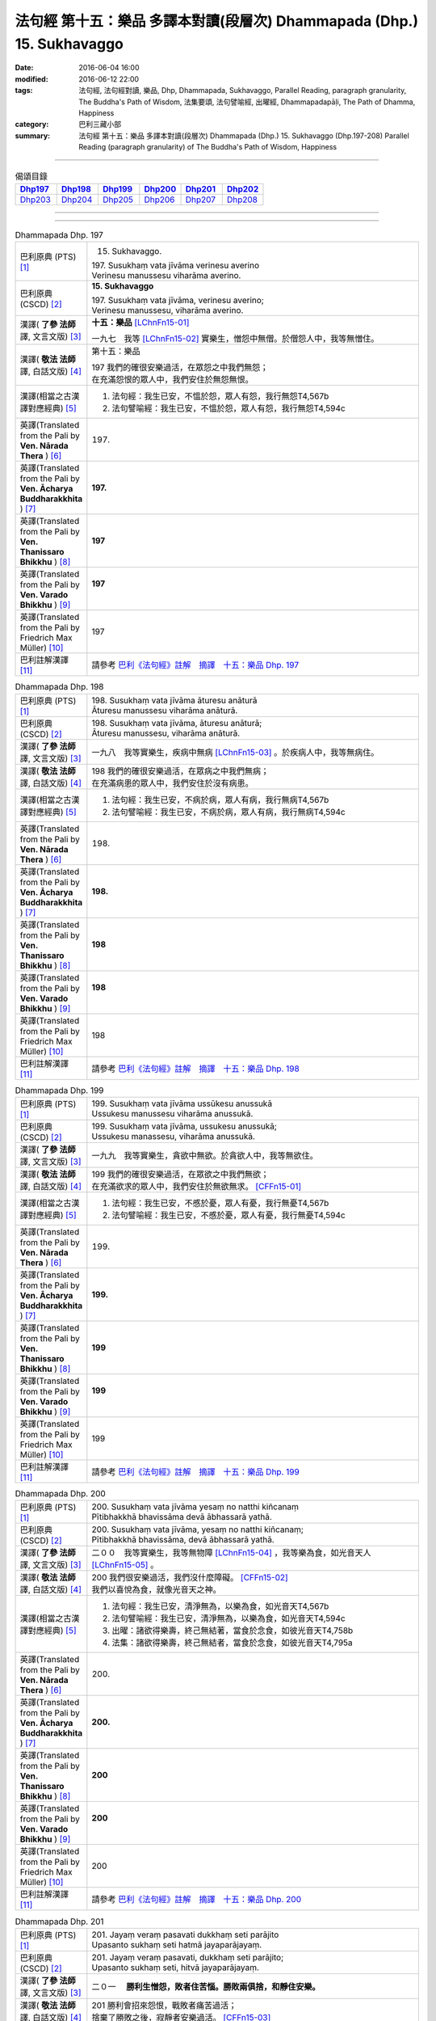=======================================================================
法句經 第十五：樂品 多譯本對讀(段層次) Dhammapada (Dhp.) 15. Sukhavaggo
=======================================================================

:date: 2016-06-04 16:00
:modified: 2016-06-12 22:00
:tags: 法句經, 法句經對讀, 樂品, Dhp, Dhammapada, Sukhavaggo, 
       Parallel Reading, paragraph granularity, The Buddha's Path of Wisdom,
       法集要頌, 法句譬喻經, 出曜經, Dhammapadapāḷi, The Path of Dhamma, Happiness
:category: 巴利三藏小部
:summary: 法句經 第十五：樂品 多譯本對讀(段層次) Dhammapada (Dhp.) 15. Sukhavaggo 
          (Dhp.197-208)
          Parallel Reading (paragraph granularity) of The Buddha's Path of Wisdom, Happiness

--------------

.. list-table:: 偈頌目錄
   :widths: 2 2 2 2 2 2
   :header-rows: 1

   * - Dhp197_
     - Dhp198_
     - Dhp199_
     - Dhp200_
     - Dhp201_
     - Dhp202_

   * - Dhp203_
     - Dhp204_
     - Dhp205_
     - Dhp206_
     - Dhp207_
     - Dhp208_

--------------

.. raw:: html 

  本對讀包含下列數個版本，請自行勾選欲對讀之版本
  （感恩 <strong><a href="https://siongui.github.io/zh/pages/siong-ui-te.html">Siong-Ui Te 師兄</a></strong>
  提供程式支援）：
  
  <div id="option-contrast-reading"></div>

--------------

.. _Dhp197:

.. list-table:: Dhammapada Dhp. 197
   :widths: 15 75
   :header-rows: 0
   :class: contrast-reading-table

   * - 巴利原典 (PTS) [1]_
     - 15. Sukhavaggo. 
 
       | 197. Susukhaṃ vata jīvāma verinesu averino
       | Verinesu manussesu viharāma averino. 

   * - 巴利原典 (CSCD) [2]_
     - **15. Sukhavaggo**

       | 197. Susukhaṃ  vata jīvāma, verinesu averino;
       | Verinesu manussesu, viharāma averino.

   * - 漢譯( **了參 法師** 譯, 文言文版) [3]_
     - **十五：樂品** [LChnFn15-01]_ 

       一九七　我等 [LChnFn15-02]_ 實樂生，憎怨中無僧。於僧怨人中，我等無憎住。

   * - 漢譯( **敬法 法師** 譯, 白話文版) [4]_
     - 第十五：樂品

       | 197 我們的確很安樂過活，在眾怨之中我們無怨；
       | 在充滿怨恨的眾人中，我們安住於無怨無恨。

   * - 漢譯(相當之古漢譯對應經典) [5]_
     - 1. 法句經：我生已安，不慍於怨，眾人有怨，我行無怨T4,567b
       2. 法句譬喻經：我生已安，不慍於怨，眾人有怨，我行無怨T4,594c

   * - 英譯(Translated from the Pali by **Ven. Nārada Thera** ) [6]_
     - 197. 

   * - 英譯(Translated from the Pali by **Ven. Ācharya Buddharakkhita** ) [7]_
     - **197.** 

   * - 英譯(Translated from the Pali by **Ven. Thanissaro Bhikkhu** ) [8]_
     - | **197** 

   * - 英譯(Translated from the Pali by **Ven. Varado Bhikkhu** ) [9]_
     - | **197** 
       | 
     
   * - 英譯(Translated from the Pali by Friedrich Max Müller) [10]_
     - 197 

   * - 巴利註解漢譯 [11]_
     - 請參考 `巴利《法句經》註解　摘譯　十五：樂品 Dhp. 197 <{filename}../dhA/dhA-chap15%zh.rst#Dhp197>`__

.. _Dhp198:

.. list-table:: Dhammapada Dhp. 198
   :widths: 15 75
   :header-rows: 0
   :class: contrast-reading-table

   * - 巴利原典 (PTS) [1]_
     - | 198. Susukhaṃ vata jīvāma āturesu anāturā
       | Āturesu manussesu viharāma anāturā. 

   * - 巴利原典 (CSCD) [2]_
     - | 198. Susukhaṃ  vata jīvāma, āturesu anāturā;
       | Āturesu manussesu, viharāma anāturā.

   * - 漢譯( **了參 法師** 譯, 文言文版) [3]_
     - 一九八　我等實樂生，疾病中無病 [LChnFn15-03]_ 。於疾病人中，我等無病住。

   * - 漢譯( **敬法 法師** 譯, 白話文版) [4]_
     - | 198 我們的確很安樂過活，在眾病之中我們無病；
       | 在充滿病患的眾人中，我們安住於沒有病患。

   * - 漢譯(相當之古漢譯對應經典) [5]_
     - 1. 法句經：我生已安，不病於病，眾人有病，我行無病T4,567b
       2. 法句譬喻經：我生已安，不病於病，眾人有病，我行無病T4,594c

   * - 英譯(Translated from the Pali by **Ven. Nārada Thera** ) [6]_
     - 198. 

   * - 英譯(Translated from the Pali by **Ven. Ācharya Buddharakkhita** ) [7]_
     - **198.** 

   * - 英譯(Translated from the Pali by **Ven. Thanissaro Bhikkhu** ) [8]_
     - | **198** 

   * - 英譯(Translated from the Pali by **Ven. Varado Bhikkhu** ) [9]_
     - | **198** 
       | 
     
   * - 英譯(Translated from the Pali by Friedrich Max Müller) [10]_
     - 198 

   * - 巴利註解漢譯 [11]_
     - 請參考 `巴利《法句經》註解　摘譯　十五：樂品 Dhp. 198 <{filename}../dhA/dhA-chap15%zh.rst#Dhp198>`__

.. _Dhp199:

.. list-table:: Dhammapada Dhp. 199
   :widths: 15 75
   :header-rows: 0
   :class: contrast-reading-table

   * - 巴利原典 (PTS) [1]_
     - | 199. Susukhaṃ vata jīvāma ussūkesu anussukā
       | Ussukesu manussesu viharāma anussukā.

   * - 巴利原典 (CSCD) [2]_
     - | 199. Susukhaṃ vata jīvāma, ussukesu anussukā;
       | Ussukesu  manassesu, viharāma anussukā.

   * - 漢譯( **了參 法師** 譯, 文言文版) [3]_
     - 一九九　我等實樂生，貪欲中無欲。於貪欲人中，我等無欲住。

   * - 漢譯( **敬法 法師** 譯, 白話文版) [4]_
     - | 199 我們的確很安樂過活，在眾欲之中我們無欲；
       | 在充滿欲求的眾人中，我們安住於無欲無求。 [CFFn15-01]_

   * - 漢譯(相當之古漢譯對應經典) [5]_
     - 1. 法句經：我生已安，不慼於憂，眾人有憂，我行無憂T4,567b
       2. 法句譬喻經：我生已安，不慼於憂，眾人有憂，我行無憂T4,594c

   * - 英譯(Translated from the Pali by **Ven. Nārada Thera** ) [6]_
     - 199. 

   * - 英譯(Translated from the Pali by **Ven. Ācharya Buddharakkhita** ) [7]_
     - **199.** 

   * - 英譯(Translated from the Pali by **Ven. Thanissaro Bhikkhu** ) [8]_
     - | **199** 

   * - 英譯(Translated from the Pali by **Ven. Varado Bhikkhu** ) [9]_
     - | **199** 
       | 
     
   * - 英譯(Translated from the Pali by Friedrich Max Müller) [10]_
     - 199 

   * - 巴利註解漢譯 [11]_
     - 請參考 `巴利《法句經》註解　摘譯　十五：樂品 Dhp. 199 <{filename}../dhA/dhA-chap15%zh.rst#Dhp199>`__

.. _Dhp200:

.. list-table:: Dhammapada Dhp. 200
   :widths: 15 75
   :header-rows: 0
   :class: contrast-reading-table

   * - 巴利原典 (PTS) [1]_
     - | 200. Susukhaṃ vata jīvāma yesaṃ no natthi kiñcanaṃ
       | Pītibhakkhā bhavissāma devā ābhassarā yathā.

   * - 巴利原典 (CSCD) [2]_
     - | 200. Susukhaṃ vata jīvāma, yesaṃ no natthi kiñcanaṃ;
       | Pītibhakkhā bhavissāma, devā ābhassarā yathā.

   * - 漢譯( **了參 法師** 譯, 文言文版) [3]_
     - 二００　我等實樂生，我等無物障 [LChnFn15-04]_ ，我等樂為食，如光音天人 [LChnFn15-05]_ 。

   * - 漢譯( **敬法 法師** 譯, 白話文版) [4]_
     - | 200 我們很安樂過活，我們沒什麼障礙。 [CFFn15-02]_
       | 我們以喜悅為食，就像光音天之神。

   * - 漢譯(相當之古漢譯對應經典) [5]_
     - 1. 法句經：我生已安，清淨無為，以樂為食，如光音天T4,567b
       2. 法句譬喻經：我生已安，清淨無為，以樂為食，如光音天T4,594c
       3. 出曜：諸欲得樂壽，終己無結著，當食於念食，如彼光音天T4,758b
       4. 法集：諸欲得樂壽，終己無結者，當食於念食，如彼光音天T4,795a

   * - 英譯(Translated from the Pali by **Ven. Nārada Thera** ) [6]_
     - 200. 

   * - 英譯(Translated from the Pali by **Ven. Ācharya Buddharakkhita** ) [7]_
     - **200.** 

   * - 英譯(Translated from the Pali by **Ven. Thanissaro Bhikkhu** ) [8]_
     - | **200** 

   * - 英譯(Translated from the Pali by **Ven. Varado Bhikkhu** ) [9]_
     - | **200** 
       | 
     
   * - 英譯(Translated from the Pali by Friedrich Max Müller) [10]_
     - 200 

   * - 巴利註解漢譯 [11]_
     - 請參考 `巴利《法句經》註解　摘譯　十五：樂品 Dhp. 200 <{filename}../dhA/dhA-chap15%zh.rst#Dhp200>`__

.. _Dhp201:

.. list-table:: Dhammapada Dhp. 201
   :widths: 15 75
   :header-rows: 0
   :class: contrast-reading-table

   * - 巴利原典 (PTS) [1]_
     - | 201. Jayaṃ veraṃ pasavati dukkhaṃ seti parājito
       | Upasanto sukhaṃ seti hatmā jayaparājayaṃ. 

   * - 巴利原典 (CSCD) [2]_
     - | 201. Jayaṃ veraṃ pasavati, dukkhaṃ seti parājito;
       | Upasanto sukhaṃ seti, hitvā jayaparājayaṃ.

   * - 漢譯( **了參 法師** 譯, 文言文版) [3]_
     - 二０一　 **勝利生憎怨，敗者住苦惱。勝敗兩俱捨，和靜住安樂。**

   * - 漢譯( **敬法 法師** 譯, 白話文版) [4]_
     - | 201 勝利會招來怨恨，戰敗者痛苦過活；
       | 捨棄了勝敗之後，寂靜者安樂過活。 [CFFn15-03]_

   * - 漢譯(相當之古漢譯對應經典) [5]_
     - 1. 法句經：勝則生怨，負則自鄙，去勝負心，無爭自安T4,567b
       2. 出曜：勝則怨滅，負則自鄙，息則快樂，無勝負心T4,753a
       3. 法集：忍勝則怨賊，自負則自鄙，息意則快樂，無勝無負心T4,794a

       | 4. 雜含1153：勝者更增怨，伏者臥不安，勝伏二俱捨，是得安隱眠T2,307b
       | 5. 雜含1263：戰勝增怨敵，敗苦臥不安，勝敗二俱捨，臥覺寂靜樂T2,338c
       | 6. 別雜1263：勝則多怨疾，負則惱不眠，若無勝負者，寂滅安睡眠T2,338c
       | 7. 撰集：負則生憂懼，勝則懷欣慶，汝今放彼王，二俱生歡喜。若能息勝負，最妙第一樂T4,207c
       | 8. 雜寶：得勝增長怨，負則益憂苦，不諍勝負者，其樂最第一T4,456b

   * - 英譯(Translated from the Pali by **Ven. Nārada Thera** ) [6]_
     - 201. 

   * - 英譯(Translated from the Pali by **Ven. Ācharya Buddharakkhita** ) [7]_
     - **201.** 

   * - 英譯(Translated from the Pali by **Ven. Thanissaro Bhikkhu** ) [8]_
     - | **201** 

   * - 英譯(Translated from the Pali by **Ven. Varado Bhikkhu** ) [9]_
     - | **201** 
       | 
     
   * - 英譯(Translated from the Pali by Friedrich Max Müller) [10]_
     - 201 

   * - 巴利註解漢譯 [11]_
     - 請參考 `巴利《法句經》註解　摘譯　十五：樂品 Dhp. 201 <{filename}../dhA/dhA-chap15%zh.rst#Dhp201>`__

.. _Dhp202:

.. list-table:: Dhammapada Dhp. 202
   :widths: 15 75
   :header-rows: 0
   :class: contrast-reading-table

   * - 巴利原典 (PTS) [1]_
     - | 202. Natthi rāgasamo aggi natthi dosasamo kali
       | Natthi khandhasamā dukkhā katthi santiparaṃ sukhaṃ. 

   * - 巴利原典 (CSCD) [2]_
     - | 202. Natthi rāgasamo aggi, natthi dosasamo kali;
       | Natthi khandhasamā [khandhādisā (sī. syā. pī. rūpasiddhiyā sameti)] dukkhā, natthi santiparaṃ sukhaṃ.

   * - 漢譯( **了參 法師** 譯, 文言文版) [3]_
     - 二０二　無火如貪欲，無惡如瞋恨，無苦如（五）蘊，無樂勝寂靜 [LChnFn15-06]_ 。

   * - 漢譯( **敬法 法師** 譯, 白話文版) [4]_
     - | 202 無火能和貪欲同等，無惡能和瞋恨同等，
       | 無苦能和五蘊同等，無樂能夠超越寂靜。 [CFFn15-04]_

   * - 漢譯(相當之古漢譯對應經典) [5]_
     - 1. 法句經：熱無過婬，毒無過怒，苦無過身，樂無過滅T4,567b
       2. 法句譬喻經：熱無過婬，毒無過怒，苦無過身，樂無過滅T4,595a

   * - 英譯(Translated from the Pali by **Ven. Nārada Thera** ) [6]_
     - 202. 

   * - 英譯(Translated from the Pali by **Ven. Ācharya Buddharakkhita** ) [7]_
     - **202.** 

   * - 英譯(Translated from the Pali by **Ven. Thanissaro Bhikkhu** ) [8]_
     - | **202** 

   * - 英譯(Translated from the Pali by **Ven. Varado Bhikkhu** ) [9]_
     - | **202** 
       | 
     
   * - 英譯(Translated from the Pali by Friedrich Max Müller) [10]_
     - 202 

   * - 巴利註解漢譯 [11]_
     - 請參考 `巴利《法句經》註解　摘譯　十五：樂品 Dhp. 202 <{filename}../dhA/dhA-chap15%zh.rst#Dhp202>`__

.. _Dhp203:

.. list-table:: Dhammapada Dhp. 203
   :widths: 15 75
   :header-rows: 0
   :class: contrast-reading-table

   * - 巴利原典 (PTS) [1]_
     - | 203. Jighacchāparamā rogā saṅkhāraparamā dukhā
       | Etaṃ ñatvā yathābhūtaṃ nibbāṇaparamaṃ sukhaṃ.

   * - 巴利原典 (CSCD) [2]_
     - | 203. Jighacchāparamā  rogā, saṅkhāraparamā [saṅkārā paramā (bahūsu)] dukhā;
       | Etaṃ ñatvā yathābhūtaṃ, nibbānaṃ paramaṃ sukhaṃ.

   * - 漢譯( **了參 法師** 譯, 文言文版) [3]_
     - 二０三　飢為最大病，行 [LChnFn15-07]_ 為最大苦；如實知此已，涅槃樂最上。

   * - 漢譯( **敬法 法師** 譯, 白話文版) [4]_
     - | 203 餓是最大的病，諸行則是最苦。
       | 如實了知它後，得證至樂涅槃。

   * - 漢譯(相當之古漢譯對應經典) [5]_
     - 1. 法句經：飢為大病，行為最苦，已諦知此，泥洹最樂T4,573a
       2. 出曜：飢為第一患，行為第一苦，如實知此者，泥洹第一樂T4,732b
       3. 法集：飢為第一患，行為第一苦，如實知此者，圓寂第一樂T4,790b

       | 4. 波須蜜：飢渴第一病，行為第一苦，如實知是者，涅槃第一樂T28,807a

   * - 英譯(Translated from the Pali by **Ven. Nārada Thera** ) [6]_
     - 203. 

   * - 英譯(Translated from the Pali by **Ven. Ācharya Buddharakkhita** ) [7]_
     - **203.** 

   * - 英譯(Translated from the Pali by **Ven. Thanissaro Bhikkhu** ) [8]_
     - | **203** 

   * - 英譯(Translated from the Pali by **Ven. Varado Bhikkhu** ) [9]_
     - | **203** 
       | 
     
   * - 英譯(Translated from the Pali by Friedrich Max Müller) [10]_
     - 203 

   * - 巴利註解漢譯 [11]_
     - 請參考 `巴利《法句經》註解　摘譯　十五：樂品 Dhp. 203 <{filename}../dhA/dhA-chap15%zh.rst#Dhp203>`__

.. _Dhp204:

.. list-table:: Dhammapada Dhp. 204
   :widths: 15 75
   :header-rows: 0
   :class: contrast-reading-table

   * - 巴利原典 (PTS) [1]_
     - | 204. Ārogyaparamā lābhā santuṭṭhiparamaṃ dhanaṃ
       | Vissāsaparamā ñātī nibbāṇaparamaṃ sukhaṃ.

   * - 巴利原典 (CSCD) [2]_
     - | 204. Ārogyaparamā lābhā, santuṭṭhiparamaṃ dhanaṃ;
       | Vissāsaparamā ñāti [vissāsaparamo ñāti (ka. sī.), vissāsaparamā ñātī (sī. aṭṭha.), vissāsā paramā ñāti (ka.)], nibbānaṃ paramaṃ [nibbāṇaparamaṃ (ka. sī.)] sukhaṃ.

   * - 漢譯( **了參 法師** 譯, 文言文版) [3]_
     - 二０四　無病最上利，知足最上財，信賴最上親，涅槃最上樂。

   * - 漢譯( **敬法 法師** 譯, 白話文版) [4]_
     - | 204 健康是最大的收獲，知足是最大的財富，
       | 可信者是最好親人，涅槃是至上的快樂。

   * - 漢譯(相當之古漢譯對應經典) [5]_
     - 1. 法句經：無病最利，知足最富，厚為最友，泥洹最快T4,573a
       2. 出曜：無病第一利，知足第一富，知親第一友，泥洹第一樂T4,732a
       3. 法集：無病第一利，知足第一富，知親第一友，圓寂第一樂T4,790b

       | 4. 四諦：無病第一利，知足為勝財，無疑為上親，涅槃無比樂T32,380c
       | 5. 中含：無病第一利，涅槃第一樂T1,672b
       | 6. 瑞應：無病第一利，知足第一富，善友第一厚，無為第一安T3,480c
       | 7. 大莊嚴：無病第一利，知足第一富，善友第一親，涅槃第一樂T4,268a

   * - 英譯(Translated from the Pali by **Ven. Nārada Thera** ) [6]_
     - 204. 

   * - 英譯(Translated from the Pali by **Ven. Ācharya Buddharakkhita** ) [7]_
     - **204.** 

   * - 英譯(Translated from the Pali by **Ven. Thanissaro Bhikkhu** ) [8]_
     - | **204** 

   * - 英譯(Translated from the Pali by **Ven. Varado Bhikkhu** ) [9]_
     - | **204** 
       | 
     
   * - 英譯(Translated from the Pali by Friedrich Max Müller) [10]_
     - 204 

   * - 巴利註解漢譯 [11]_
     - 請參考 `巴利《法句經》註解　摘譯　十五：樂品 Dhp. 204 <{filename}../dhA/dhA-chap15%zh.rst#Dhp204>`__

.. _Dhp205:

.. list-table:: Dhammapada Dhp. 205
   :widths: 15 75
   :header-rows: 0
   :class: contrast-reading-table

   * - 巴利原典 (PTS) [1]_
     - | 205. Pavivekarasaṃ pītvā rasaṃ upasamassa ca
       | Niddaro hoti nippāpo dhammapītirasaṃ pibaṃ.

   * - 巴利原典 (CSCD) [2]_
     - | 205. Pavivekarasaṃ  pitvā [pītvā (sī. syā. kaṃ. pī.)], rasaṃ upasamassa ca;
       | Niddaro hoti nippāpo, dhammapītirasaṃ pivaṃ.

   * - 漢譯( **了參 法師** 譯, 文言文版) [3]_
     - 二０五　已飲獨居味，以及寂靜味，喜飲於法味，離怖畏去惡。

   * - 漢譯( **敬法 法師** 譯, 白話文版) [4]_
     - | 205 嚐了獨處味，以及寂靜味，
       | 他無苦無惡，得飲法喜味。

   * - 漢譯(相當之古漢譯對應經典) [5]_
     - 1. 出曜：解知念待味，思惟休息義，無熱無飢想，當服於法味T4,742c
       2. 法集：解知念待味，思惟休息義，無熱無飢想，當服於法味T4,792a

   * - 英譯(Translated from the Pali by **Ven. Nārada Thera** ) [6]_
     - 205. 

   * - 英譯(Translated from the Pali by **Ven. Ācharya Buddharakkhita** ) [7]_
     - **205.** 

   * - 英譯(Translated from the Pali by **Ven. Thanissaro Bhikkhu** ) [8]_
     - | **205** 

   * - 英譯(Translated from the Pali by **Ven. Varado Bhikkhu** ) [9]_
     - | **205** 
       | 
     
   * - 英譯(Translated from the Pali by Friedrich Max Müller) [10]_
     - 205 

   * - 巴利註解漢譯 [11]_
     - 請參考 `巴利《法句經》註解　摘譯　十五：樂品 Dhp. 205 <{filename}../dhA/dhA-chap15%zh.rst#Dhp205>`__

.. _Dhp206:

.. list-table:: Dhammapada Dhp. 206
   :widths: 15 75
   :header-rows: 0
   :class: contrast-reading-table

   * - 巴利原典 (PTS) [1]_
     - | 206. Sāhu dassanamariyānaṃ sannivāso sadā sukho
       | Adassanena bālānaṃ niccameva sukhī siyā.

   * - 巴利原典 (CSCD) [2]_
     - | 206. Sāhu  dassanamariyānaṃ, sannivāso sadā sukho;
       | Adassanena bālānaṃ, niccameva sukhī siyā.

   * - 漢譯( **了參 法師** 譯, 文言文版) [3]_
     - 二０六　善哉見聖者，與彼同住樂。由不見愚人，彼即常歡樂。

   * - 漢譯( **敬法 法師** 譯, 白話文版) [4]_
     - | 206 得見聖者真是好，和他們相處常樂；
       | 只要能不見愚人，就能永遠都快樂。

   * - 漢譯(相當之古漢譯對應經典) [5]_
     - 1. 法句經：見聖人快，得依附快，得離愚人，為善獨快T4,567c
       2. 法句喻：見聖人快，得依附快，得離愚人，為善獨快T4,601c
       3. 出曜：得覩諸賢樂，同會亦復樂，不與愚從事，畢故永以樂T4,756b
       4. 法集：得覩諸賢樂，同會亦復樂，不與愚從事，畢固永已樂T4,794c

       | 5. 佛本行集：見諸聖為樂，共居亦復樂，不見群癡輩，是則名常樂T3,877c

   * - 英譯(Translated from the Pali by **Ven. Nārada Thera** ) [6]_
     - 206. 

   * - 英譯(Translated from the Pali by **Ven. Ācharya Buddharakkhita** ) [7]_
     - **206.** 

   * - 英譯(Translated from the Pali by **Ven. Thanissaro Bhikkhu** ) [8]_
     - | **206** 

   * - 英譯(Translated from the Pali by **Ven. Varado Bhikkhu** ) [9]_
     - | **206** 
       | 
     
   * - 英譯(Translated from the Pali by Friedrich Max Müller) [10]_
     - 206 

   * - 巴利註解漢譯 [11]_
     - 請參考 `巴利《法句經》註解　摘譯　十五：樂品 Dhp. 206 <{filename}../dhA/dhA-chap15%zh.rst#Dhp206>`__

.. _Dhp207:

.. list-table:: Dhammapada Dhp. 207
   :widths: 15 75
   :header-rows: 0
   :class: contrast-reading-table

   * - 巴利原典 (PTS) [1]_
     - | 207. Bālasaṅgatacārīhi dīghamaddhāna socati
       | Dukkho bālehi saṃvāso amitteneva sabbadā
       | Dhīro ca sukhasaṃvāso ñātīnaṃ'va samāgamo.

   * - 巴利原典 (CSCD) [2]_
     - | 207. Bālasaṅgatacārī [bālasaṅgaticārī (ka.)] hi, dīghamaddhāna socati;
       | Dukkho bālehi saṃvāso, amitteneva sabbadā;
       | Dhīro ca sukhasaṃvāso, ñātīnaṃva samāgamo.

   * - 漢譯( **了參 法師** 譯, 文言文版) [3]_
     - 二０七　與愚者同行，長時處憂悲。與愚同住苦，如與敵同居。與智者同住，樂如會親族。

   * - 漢譯( **敬法 法師** 譯, 白話文版) [4]_
     - | 207 與愚人同行的人，他真的長期苦惱。
       | 與愚人相處是苦，如永遠與敵生活；
       | 與賢者相處是樂，猶如與親人相處。

   * - 漢譯(相當之古漢譯對應經典) [5]_
     - 1. 出曜：如與愚從事，經歷無數日，與愚同居難，如與怨憎會。與智同處易，如共親親會T4,756b
       2. 出曜：莫見愚聞聲，亦莫與愚居，與愚同居難，猶如怨同處，當選擇共居，如與親親會T4,730b
       3. 法集：不與愚從事，經歷無數日，與愚同居難，如與怨憎會，與智同處易，如共親親會T4,794c
       4. 法集：莫見愚聞聲，亦莫與愚居，與愚同居難，猶如怨同處。當選擇共居，如與親親會T4,790b
       5. 法句經：依賢居快，如親親會T4,567c
       6. 法句喻：使賢居快，如親親會T4,601c

   * - 英譯(Translated from the Pali by **Ven. Nārada Thera** ) [6]_
     - 207. 

   * - 英譯(Translated from the Pali by **Ven. Ācharya Buddharakkhita** ) [7]_
     - **207.** 

   * - 英譯(Translated from the Pali by **Ven. Thanissaro Bhikkhu** ) [8]_
     - | **207** 

   * - 英譯(Translated from the Pali by **Ven. Varado Bhikkhu** ) [9]_
     - | **207** 
       | 
     
   * - 英譯(Translated from the Pali by Friedrich Max Müller) [10]_
     - 207 

   * - 巴利註解漢譯 [11]_
     - 請參考 `巴利《法句經》註解　摘譯　十五：樂品 Dhp. 207 <{filename}../dhA/dhA-chap15%zh.rst#Dhp207>`__

.. _Dhp208:

.. list-table:: Dhammapada Dhp. 208
   :widths: 15 75
   :header-rows: 0
   :class: contrast-reading-table

   * - 巴利原典 (PTS) [1]_
     - | 208. Tasmāhi, 
       | Dhīrañca paññca bahussutañca 
       | Dhorayhasīlaṃ vatavantamāriyaṃ
       | Taṃ tādisaṃ sappurisaṃ sumedhaṃ
       | Bhajetha nakkhattapathaṃ'va candimā. 
       | 

       Paṇṇarasamo sukhavaggo. 

   * - 巴利原典 (CSCD) [2]_
     - | 208. Tasmā hi –
       | Dhīrañca paññañca bahussutañca, dhorayhasīlaṃ  vatavantamariyaṃ;
       | Taṃ tādisaṃ sappurisaṃ sumedhaṃ, bhajetha nakkhattapathaṃva candimā [tasmā hi dhīraṃ paññañca, bahussutañca dhorayhaṃ; sīlaṃ dhutavatamariyaṃ, taṃ tādisaṃ sappurisaṃ; sumedhaṃ bhajetha nakkhattapathaṃva candimā; (ka.)].
       | 

       **Sukhavaggo pannarasamo niṭṭhito.**

   * - 漢譯( **了參 法師** 譯, 文言文版) [3]_
     - 二０八　是故真實： [LChnFn15-08]_ 賢者智者多聞者，持戒虔誠與聖者，從斯善人賢慧遊，猶如月從於星道。

       **樂品第十五竟**

   * - 漢譯( **敬法 法師** 譯, 白話文版) [4]_
     - | 208 因此，你們應跟隨賢者、慧者、多聞者、
       | 具戒者、盡責者、聖者；
       | 跟隨這樣的善士妙智者，
       | 就像月亮順著星道而行。
       | 

       **樂品第十五完畢**

   * - 漢譯(相當之古漢譯對應經典) [5]_
     - 1. 出曜：是故事多聞，并及持戒者，如是人中上，猶月在眾星。T4,730b
       2. 法集：是故事多聞，并及持戒者，如是人中上，如月在眾星。T4,790b
       3. 法句經：近仁智者，多聞高遠。 T4,567c

   * - 英譯(Translated from the Pali by **Ven. Nārada Thera** ) [6]_
     - 208. 

   * - 英譯(Translated from the Pali by **Ven. Ācharya Buddharakkhita** ) [7]_
     - **208.** 

   * - 英譯(Translated from the Pali by **Ven. Thanissaro Bhikkhu** ) [8]_
     - | **208** 

   * - 英譯(Translated from the Pali by **Ven. Varado Bhikkhu** ) [9]_
     - | **208** 
       | 
     
   * - 英譯(Translated from the Pali by Friedrich Max Müller) [10]_
     - 208 

   * - 巴利註解漢譯 [11]_
     - 請參考 `巴利《法句經》註解　摘譯　十五：樂品 Dhp. 208 <{filename}../dhA/dhA-chap15%zh.rst#Dhp208>`__

--------------

備註：
------

.. [1] 〔註001〕　 `巴利原典 (PTS) Dhammapadapāḷi <Dhp-PTS.html>`__ 乃參考 `Access to Insight <http://www.accesstoinsight.org/>`__ → `Tipitaka <http://www.accesstoinsight.org/tipitaka/index.html>`__ : → `Dhp <http://www.accesstoinsight.org/tipitaka/kn/dhp/index.html>`__ → `{Dhp 1-20} <http://www.accesstoinsight.org/tipitaka/sltp/Dhp_utf8.html#v.1>`__ ( `Dhp <http://www.accesstoinsight.org/tipitaka/sltp/Dhp_utf8.html>`__ ; `Dhp 21-32 <http://www.accesstoinsight.org/tipitaka/sltp/Dhp_utf8.html#v.21>`__ ; `Dhp 33-43 <http://www.accesstoinsight.org/tipitaka/sltp/Dhp_utf8.html#v.33>`__ , etc..）

.. [2] 〔註002〕　 `巴利原典 (CSCD) Dhammapadapāḷi 乃參考 `【國際內觀中心】(Vipassana Meditation <http://www.dhamma.org/>`__ (As Taught By S.N. Goenka in the tradition of Sayagyi U Ba Khin)所發行之《第六次結集》(巴利大藏經) CSCD ( `Chaṭṭha Saṅgāyana <http://www.tipitaka.org/chattha>`__ CD)。網路版原始出處(original)請參考： `The Pāḷi Tipitaka (http://www.tipitaka.org/) <http://www.tipitaka.org/>`__ (請於左邊選單“Tipiṭaka Scripts”中選 `Roman → Web <http://www.tipitaka.org/romn/>`__ → Tipiṭaka (Mūla) → Suttapiṭaka → Khuddakanikāya → Dhammapadapāḷi → `1. Yamakavaggo <http://www.tipitaka.org/romn/cscd/s0502m.mul0.xml>`__ (2. `Appamādavaggo <http://www.tipitaka.org/romn/cscd/s0502m.mul1.xml>`__ , 3. `Cittavaggo <http://www.tipitaka.org/romn/cscd/s0502m.mul2.xml>`__ , etc..)。]

.. [3] 〔註003〕　本譯文請參考： `文言文版 <{filename}../dhp-Ven-L-C/dhp-Ven-L-C%zh.rst>`__ ( **了參 法師** 譯，台北市：圓明出版社，1991。) 另參： 

       一、 Dhammapada 法句經(中英對照) -- English translated by **Ven. Ācharya Buddharakkhita** ; Chinese translated by Yeh chun(葉均); Chinese commented by **Ven. Bhikkhu Metta(明法比丘)** 〔 **Ven. Ācharya Buddharakkhita** ( **佛護 尊者** ) 英譯; **了參 法師(葉均)** 譯; **明法比丘** 註（增加許多濃縮的故事）〕： `PDF <{filename}/extra/pdf/ec-dhp.pdf>`__ 、 `DOC <{filename}/extra/doc/ec-dhp.doc>`__ ； `DOC (Foreign1 字型) <{filename}/extra/doc/ec-dhp-f1.doc>`__ 。

       二、 法句經 Dhammapada (Pāḷi-Chinese 巴漢對照)-- 漢譯： **了參 法師(葉均)** ；　單字注解：廖文燦；　注解： **尊者　明法比丘** ；`PDF <{filename}/extra/pdf/pc-Dhammapada.pdf>`__ 、 `DOC <{filename}/extra/doc/pc-Dhammapada.doc>`__ ； `DOC (Foreign1 字型) <{filename}/extra/doc/pc-Dhammapada-f1.doc>`__

.. [4] 〔註004〕　本譯文請參考： `白話文版 <{filename}../dhp-Ven-C-F/dhp-Ven-C-F%zh.rst>`__ ， **敬法 法師** 譯，第二修訂版 2015，`pdf <{filename}/extra/pdf/Dhp-Ven-c-f-Ver2-PaHan.pdf>`__ ，`原始出處，直接下載 pdf <http://www.tusitainternational.net/pdf/%E6%B3%95%E5%8F%A5%E7%B6%93%E2%80%94%E2%80%94%E5%B7%B4%E6%BC%A2%E5%B0%8D%E7%85%A7%EF%BC%88%E7%AC%AC%E4%BA%8C%E7%89%88%EF%BC%89.pdf>`__ ；　(`初版 <{filename}/extra/pdf/Dhp-Ven-C-F-Ver-1st.pdf>`__ )

.. [5] 〔註005〕　取材自：【部落格-- 荒草不曾鋤】-- `《法句經》 <http://yathasukha.blogspot.tw/2011/07/1.html>`__ （涵蓋了T210《法句經》、T212《出曜經》、 T213《法集要頌經》、巴利《法句經》、巴利《優陀那》、梵文《法句經》，對他種語言的偈頌還附有漢語翻譯。）

          **參考相當之古漢譯對應經典：**

          - | `《法句經》校勘與標點 <http://yifert210.blogspot.tw/>`__ ，2014。
            | 〔大正新脩大藏經第四冊 `No. 210《法句經》 <http://www.cbeta.org/result/T04/T04n0210.htm>`__ ； **尊者 法救** 撰　吳天竺沙門** 維祇難** 等譯： `卷上 <http://www.cbeta.org/result/normal/T04/0210_001.htm>`__ 、 `卷下 <http://www.cbeta.org/result/normal/T04/0210_002.htm>`__ 〕(CBETA)

          - | `《法句譬喻經》校勘與標點 <http://yifert211.blogspot.tw/>`__ ，2014。
            | 大正新脩大藏經 第四冊 `No. 211《法句譬喻經》 <http://www.cbeta.org/result/T04/T04n0211.htm>`__ ；晉世沙門 **法炬** 共 **法立** 譯： `卷第一 <http://www.cbeta.org/result/normal/T04/0211_001.htm>`__ 、 `卷第二 <http://www.cbeta.org/result/normal/T04/0211_002.htm>`__ 、 `卷第三 <http://www.cbeta.org/result/normal/T04/0211_003.htm>`__ 、 `卷第四 <http://www.cbeta.org/result/normal/T04/0211_004.htm>`__ (CBETA)

          - | `《出曜經》校勘與標點 <http://yifertw212.blogspot.com/>`__ ，2014。
            | 〔大正新脩大藏經 第四冊 `No. 212《出曜經》 <http://www.cbeta.org/result/T04/T04n0212.htm>`__ ；姚秦涼州沙門 **竺佛念** 譯： `卷第一 <http://www.cbeta.org/result/normal/T04/0212_001.htm>`__ 、 `卷第二 <http://www.cbeta.org/result/normal/T04/0212_002.htm>`__ 、 `卷第三 <http://www.cbeta.org/result/normal/T04/0212_003.htm>`__ 、..., 、..., 、..., 、 `卷第二十八 <http://www.cbeta.org/result/normal/T04/0212_028.htm>`__ 、 `卷第二十九 <http://www.cbeta.org/result/normal/T04/0212_029.htm>`__ 、 `卷第三十 <http://www.cbeta.org/result/normal/T04/0212_030.htm>`__ 〕(CBETA)

          - | `《法集要頌經》校勘、標點與 Udānavarga 偈頌對照表 <http://yifertw213.blogspot.tw/>`__ ，2014。
            | 〔大正新脩大藏經第四冊 `No. 213《法集要頌經》 <http://www.cbeta.org/result/T04/T04n0213.htm>`__ ： `卷第一 <http://www.cbeta.org/result/normal/T04/0213_001.htm>`__ 、 `卷第二 <http://www.cbeta.org/result/normal/T04/0213_002.htm>`__ 、 `卷第三 <http://www.cbeta.org/result/normal/T04/0213_003.htm>`__ 、 `卷第四 <http://www.cbeta.org/result/normal/T04/0213_004.htm>`__ 〕(CBETA)  ( **尊者 法救** 集，西天中印度惹爛馱囉國密林寺三藏明教大師賜紫沙門臣 **天息災** 奉　詔譯

.. [6] 〔註006〕　此英譯為 **Ven Nārada Thera** 所譯；請參考原始出處(original): `Dhammapada <http://metta.lk/english/Narada/index.htm>`__ -- PâLI TEXT AND TRANSLATION WITH STORIES IN BRIEF AND NOTES BY **Ven Nārada Thera** 

.. [7] 〔註007〕　此英譯為 **Ven. Ācharya Buddharakkhita** 所譯；請參考原始出處(original): The Buddha's Path of Wisdom, translated from the Pali by **Ven. Ācharya Buddharakkhita** : `Preface <http://www.accesstoinsight.org/tipitaka/kn/dhp/dhp.intro.budd.html#preface>`__ with an `introduction <http://www.accesstoinsight.org/tipitaka/kn/dhp/dhp.intro.budd.html#intro>`__ by **Ven. Bhikkhu Bodhi** ; `I. Yamakavagga: The Pairs (vv. 1-20) <http://www.accesstoinsight.org/tipitaka/kn/dhp/dhp.01.budd.html>`__ , `Dhp II Appamadavagga: Heedfulness (vv. 21-32 ) <http://www.accesstoinsight.org/tipitaka/kn/dhp/dhp.02.budd.html>`__ , `Dhp III Cittavagga: The Mind (Dhp 33-43) <http://www.accesstoinsight.org/tipitaka/kn/dhp/dhp.03.budd.html>`__ , ..., `XXVI. The Holy Man (Dhp 383-423) <http://www.accesstoinsight.org/tipitaka/kn/dhp/dhp.26.budd.html>`__ 

.. [8] 〔註008〕　此英譯為 **Ven. Thanissaro Bhikkhu** ( **坦尼沙羅尊者** 所譯；請參考原始出處(original): The Dhammapada, A Translation translated from the Pali by **Ven. Thanissaro Bhikkhu** : `Preface <http://www.accesstoinsight.org/tipitaka/kn/dhp/dhp.intro.than.html#preface>`__ ; `introduction <http://www.accesstoinsight.org/tipitaka/kn/dhp/dhp.intro.than.html#intro>`__ ; `I. Yamakavagga: The Pairs (vv. 1-20) <http://www.accesstoinsight.org/tipitaka/kn/dhp/dhp.01.than.html>`__ , `Dhp II Appamadavagga: Heedfulness (vv. 21-32) <http://www.accesstoinsight.org/tipitaka/kn/dhp/dhp.02.than.html>`__ , `Dhp III Cittavagga: The Mind (Dhp 33-43) <http://www.accesstoinsight.org/tipitaka/kn/dhp/dhp.03.than.html>`__ , ..., `XXVI. The Holy Man (Dhp 383-423) <http://www.accesstoinsight.org/tipitaka/kn/dhp/dhp.26.than.html>`__ (`Access to Insight:Readings in Theravada Buddhism <http://www.accesstoinsight.org/>`__ → `Tipitaka <http://www.accesstoinsight.org/tipitaka/index.html>`__ → `Dhp <http://www.accesstoinsight.org/tipitaka/kn/dhp/index.html>`__ (Dhammapada The Path of Dhamma)

.. [9] 〔註009〕　此英譯為 **Ven. Varado Bhikkhu** and **Samanera Bodhesako** 所譯；請參考原始出處(original): `Dhammapada in Verse <http://www.suttas.net/english/suttas/khuddaka-nikaya/dhammapada/index.php>`__ -- Inward Path, Translated by **Bhante Varado** and **Samanera Bodhesako**, Malaysia, 2007

.. [10] 〔註010〕　此英譯為 `Friedrich Max Müller <https://en.wikipedia.org/wiki/Max_M%C3%BCller>`__ 所譯；請參考原始出處(original): `The Dhammapada <https://en.wikisource.org/wiki/Dhammapada_(Muller)>`__ : A Collection of Verses: Being One of the Canonical Books of the Buddhists, translated by Friedrich Max Müller (en.wikisource.org) (revised Jack Maguire, SkyLight Pubns, Woodstock, Vermont, 2002)

.. [11] 〔註011〕　取材自：【部落格-- 荒草不曾鋤】-- `《法句經》 <http://yathasukha.blogspot.tw/2011/07/1.html>`__ （涵蓋了T210《法句經》、T212《出曜經》、 T213《法集要頌經》、巴利《法句經》、巴利《優陀那》、梵文《法句經》，對他種語言的偈頌還附有漢語翻譯。）

.. [LChnFn15-01] 〔註15-01〕  日譯本為「安樂品」。

.. [LChnFn15-02] 〔註15-02〕  「我等」是佛陀自稱。

.. [LChnFn15-03] 〔註15-03〕  「疾病」意為種種煩惱的苦痛。

.. [LChnFn15-04] 〔註15-04〕  沒有貪瞋癡等煩惱障。

.. [LChnFn15-05] 〔註15-05〕  佛陀寄居於一個婆羅門村叫做五裟羅 (Pa~ncasaala) 的時候，有一天往村內去乞食，但沒有得到什麼飲食。一個魔王站在村門口，看見佛陀空缽而回，便嘲笑他說：『你沒有得到飲食，必須再到村內去乞食以解決你的飢餓問題』。於是佛陀答以此頌。

.. [LChnFn15-06] 〔註15-06〕  指涅槃。

.. [LChnFn15-07] 〔註15-07〕  原文 Sa'nkhaara 直譯為「行」--即有為諸行。但巴利原註作 Khandha 蘊。

.. [LChnFn15-08] 〔註15-08〕  這句是用以承前起後的，不是頌文。

.. [CFFn15-01] 〔敬法法師註15-01〕 33 註：病是煩惱病；欲求是追求五欲。

.. [CFFn15-02] 〔敬法法師註15-02〕 34 註：「沒有障礙」（natthi kiñcanaṁ）是指沒有貪欲等障礙。

.. [CFFn15-03] 〔敬法法師註15-03〕 35 註釋：「 **寂靜者** 」（upasanto）的意思是：於內已經平息了貪欲等煩惱的漏盡者，捨棄了勝敗之後，他快樂地過活，在一切姿勢裡都快樂地安住。

.. [CFFn15-04] 〔敬法法師註15-04〕 36 註釋：「 **超越寂靜** 」（santiparaṁ）：沒有其他快樂能夠超越涅槃，意思是涅槃是至上的快樂。

---------------------------

- `法句經 (Dhammapada) <{filename}../dhp%zh.rst>`__

- `Tipiṭaka 南傳大藏經; 巴利大藏經 <{filename}/articles/tipitaka/tipitaka%zh.rst>`__
